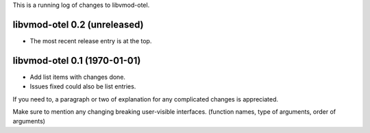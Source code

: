 This is a running log of changes to libvmod-otel.

libvmod-otel 0.2 (unreleased)
--------------------------------

* The most recent release entry is at the top.

libvmod-otel 0.1 (1970-01-01)
--------------------------------

* Add list items with changes done.
* Issues fixed could also be list entries.

If you need to, a paragraph or two of explanation for any complicated changes
is appreciated.

Make sure to mention any changing breaking user-visible interfaces. (function
names, type of arguments, order of arguments)


